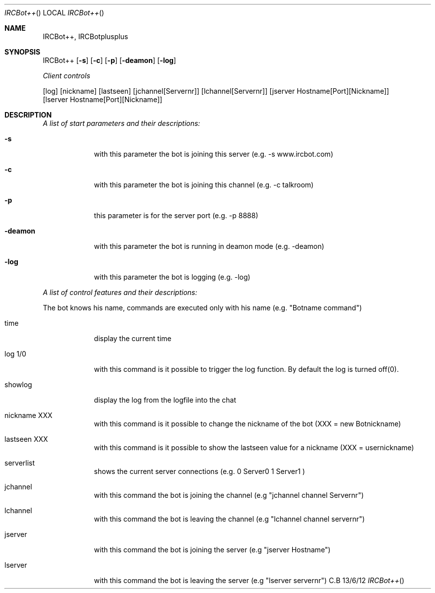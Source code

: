 .\"Modified from man(1) of FreeBSD, the NetBSD mdoc.template, and mdoc.samples.
.\"See Also:
.\"man mdoc.samples for a complete listing of options
.\"man mdoc for the short list of editing options
.\"/usr/share/misc/mdoc.template
.Dd 13/6/12               \" DATE 
.Dt IRCBot++      \" Program name and manual section number 
.Os C.B
.Sh NAME                 \" Section Header - required - don't modify 
.Nm IRCBot++, IRCBotplusplus
.\" The following lines are read in generating the apropos(man -k) database. Use only key
.\" words here as the database is built based on the words here and in the .ND line. 
.\" Use .Nm macro to designate other names for the documented program.
.Sh SYNOPSIS             \" Section Header - required - don't modify
IRCBot++
.Op Fl s                 
.Op Fl c
.Op Fl p
.Op Fl deamon
.Op Fl log
.Pp
.Ar Client controls
.Pp
.Op log
.Op nickname
.Op lastseen
.Op jchannel[Servernr]
.Op lchannel[Servernr]
.Op jserver Hostname[Port][Nickname]
.Op lserver Hostname[Port][Nickname]
.Sh DESCRIPTION          \" Section Header - required - don't modify
.Pp                      \" Inserts a space

.Ar A list of start parameters and their descriptions:
.Bl -tag -width -indent  \" Differs from above in tag removed 
.It Fl s                 \"-a flag as a list item
with this parameter the bot is joining this server          (e.g. -s www.ircbot.com)
.It Fl c
with this parameter the bot is joining this channel         (e.g. -c talkroom)
.It Fl p
this parameter is for the server port                       (e.g. -p 8888)
.It Fl deamon
with this parameter the bot is running in deamon mode       (e.g. -deamon)
.It Fl log
with this parameter the bot is logging       			    (e.g. -log)

.El                      \" Ends the list

.Pp
.Ar A list of control features and their descriptions:
.Bl -tag -width -indent  \" Differs from above in tag removed

The bot knows his name, commands are executed only with his name (e.g. "Botname command")
.It time
display the current time
.It log 1/0               \"-a flag as a list item
with this command is it possible to trigger the log function. By default the log is turned off(0).
.It showlog
display the log from the logfile into the chat 
.It nickname XXX
with this command is it possible to change the nickname of the bot (XXX = new Botnickname)
.It lastseen XXX
with this command is it possible to show the lastseen value for a nickname (XXX = usernickname)
.It serverlist
shows the current server connections (e.g. 0 Server0
								   1 Server1 )
.It jchannel
with this command the bot is joining the channel 			  (e.g "jchannel channel Servernr")
.It lchannel
with this command the bot is leaving the channel 		      (e.g "lchannel channel servernr")
.It jserver
with this command the bot is joining the server 			  (e.g "jserver Hostname")
.It lserver
with this command the bot is leaving the server 		      (e.g "lserver servernr")
.El                      \" Ends the list
.Pp

.\" .Sh ENVIRONMENT      \" May not be needed
.\" .Bl -tag -width "ENV_VAR_1" -indent \" ENV_VAR_1 is width of the string ENV_VAR_1
.\" .It Ev ENV_VAR_1
.\" Description of ENV_VAR_1
.\" .It Ev ENV_VAR_2
.\" Description of ENV_VAR_2
.\" .El                      
.\" .Sh BUGS              \" Document known, unremedied bugs 
.\" .Sh HISTORY           \" Document history if command behaves in a unique manner